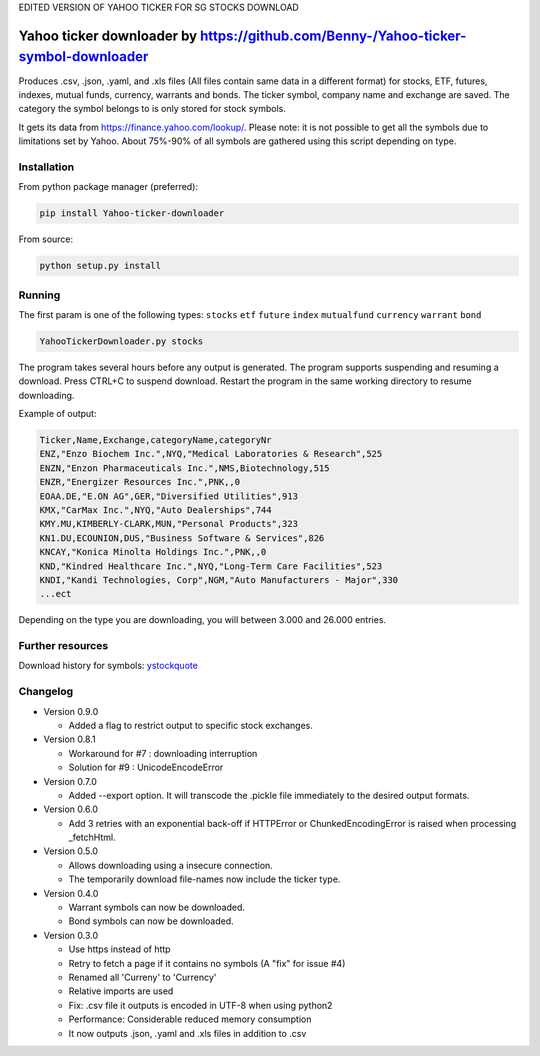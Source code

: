 EDITED VERSION OF YAHOO TICKER FOR SG STOCKS DOWNLOAD

Yahoo ticker downloader by https://github.com/Benny-/Yahoo-ticker-symbol-downloader
=======================

Produces .csv, .json, .yaml, and .xls files (All files contain same data in a
different format) for stocks, ETF, futures, indexes, mutual funds, currency,
warrants and bonds. The ticker symbol, company name and exchange are saved.
The category the symbol belongs to is only stored for stock symbols.

It gets its data from `https://finance.yahoo.com/lookup/`_. Please note: it
is not possible to get all the symbols due to limitations set by Yahoo.
About 75%-90% of all symbols are gathered using this script depending on type.

Installation
---------------------

From python package manager (preferred):

.. code:: bash

    pip install Yahoo-ticker-downloader

From source:

.. code:: bash

    python setup.py install

Running
---------------------

The first param is one of the following types: ``stocks`` ``etf``
``future`` ``index`` ``mutualfund`` ``currency`` ``warrant`` ``bond``

.. code:: bash

    YahooTickerDownloader.py stocks

The program takes several hours before any output is generated.
The program supports suspending and resuming a download.
Press CTRL+C to suspend download. Restart the program
in the same working directory to resume downloading.

Example of output:

.. code::

    Ticker,Name,Exchange,categoryName,categoryNr
    ENZ,"Enzo Biochem Inc.",NYQ,"Medical Laboratories & Research",525
    ENZN,"Enzon Pharmaceuticals Inc.",NMS,Biotechnology,515
    ENZR,"Energizer Resources Inc.",PNK,,0
    EOAA.DE,"E.ON AG",GER,"Diversified Utilities",913
    KMX,"CarMax Inc.",NYQ,"Auto Dealerships",744
    KMY.MU,KIMBERLY-CLARK,MUN,"Personal Products",323
    KN1.DU,ECOUNION,DUS,"Business Software & Services",826
    KNCAY,"Konica Minolta Holdings Inc.",PNK,,0
    KND,"Kindred Healthcare Inc.",NYQ,"Long-Term Care Facilities",523
    KNDI,"Kandi Technologies, Corp",NGM,"Auto Manufacturers - Major",330
    ...ect

Depending on the type you are downloading, you will between 3.000 and 26.000
entries.

Further resources
---------------------

Download history for symbols: ystockquote_

Changelog
---------------------

* Version 0.9.0

  * Added a flag to restrict output to specific stock exchanges.

* Version 0.8.1

  * Workaround for #7 : downloading interruption
  * Solution for #9 : UnicodeEncodeError
  
* Version 0.7.0

  * Added --export option. It will transcode the .pickle file immediately to the desired output formats.

* Version 0.6.0

  * Add 3 retries with an exponential back-off if HTTPError or ChunkedEncodingError is raised when processing _fetchHtml.

* Version 0.5.0

  * Allows downloading using a insecure connection.
  * The temporarily download file-names now include the ticker type.

* Version 0.4.0

  * Warrant symbols can now be downloaded.
  * Bond symbols can now be downloaded.

* Version 0.3.0

  * Use https instead of http
  * Retry to fetch a page if it contains no symbols (A "fix" for issue #4)
  * Renamed all 'Curreny' to 'Currency'
  * Relative imports are used
  * Fix: .csv file it outputs is encoded in UTF-8 when using python2
  * Performance: Considerable reduced memory consumption
  * It now outputs .json, .yaml and .xls files in addition to .csv

.. _`https://finance.yahoo.com/lookup/`: https://finance.yahoo.com/lookup/
.. _ystockquote: https://pypi.python.org/pypi/ystockquote/

